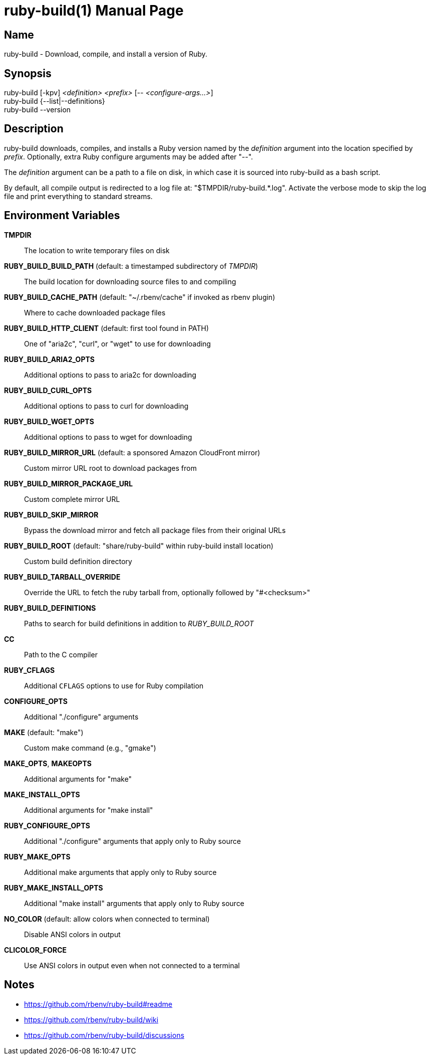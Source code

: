 = ruby-build(1)
Mislav Marohnić
:doctype: manpage
:man manual: ruby-build Manual
:man source: ruby-build {version}
:man-linkstyle: pass:[blue R < >]

== Name

ruby-build - Download, compile, and install a version of Ruby.

== Synopsis

ruby-build [-kpv] _<definition>_ _<prefix>_ [-- _<configure-args...>_] +
ruby-build {--list|--definitions} +
ruby-build --version

== Description

ruby-build downloads, compiles, and installs a Ruby version named by the
_definition_ argument into the location specified by _prefix_. Optionally,
extra Ruby configure arguments may be added after "--".

The _definition_ argument can be a path to a file on disk, in which case
it is sourced into ruby-build as a bash script.

By default, all compile output is redirected to a log file at:
"$TMPDIR/ruby-build.*.log". Activate the verbose mode to skip the log file
and print everything to standard streams.

== Environment Variables

*TMPDIR*::
  The location to write temporary files on disk

*RUBY_BUILD_BUILD_PATH* (default: a timestamped subdirectory of _TMPDIR_)::
  The build location for downloading source files to and compiling

*RUBY_BUILD_CACHE_PATH* (default: "~/.rbenv/cache" if invoked as rbenv plugin)::
  Where to cache downloaded package files

*RUBY_BUILD_HTTP_CLIENT* (default: first tool found in PATH)::
  One of "aria2c", "curl", or "wget" to use for downloading

*RUBY_BUILD_ARIA2_OPTS*::
  Additional options to pass to aria2c for downloading

*RUBY_BUILD_CURL_OPTS*::
  Additional options to pass to curl for downloading

*RUBY_BUILD_WGET_OPTS*::
  Additional options to pass to wget for downloading

*RUBY_BUILD_MIRROR_URL* (default: a sponsored Amazon CloudFront mirror)::
  Custom mirror URL root to download packages from

*RUBY_BUILD_MIRROR_PACKAGE_URL*::
  Custom complete mirror URL

*RUBY_BUILD_SKIP_MIRROR*::
  Bypass the download mirror and fetch all package files from their original URLs

*RUBY_BUILD_ROOT* (default: "share/ruby-build" within ruby-build install location)::
  Custom build definition directory

*RUBY_BUILD_TARBALL_OVERRIDE*::
  Override the URL to fetch the ruby tarball from, optionally followed by "#<checksum>"

*RUBY_BUILD_DEFINITIONS*::
  Paths to search for build definitions in addition to _RUBY_BUILD_ROOT_

*CC*::
  Path to the C compiler

*RUBY_CFLAGS*::
  Additional `CFLAGS` options to use for Ruby compilation

*CONFIGURE_OPTS*::
  Additional "./configure" arguments

*MAKE* (default: "make")::
  Custom make command (e.g., "gmake")

*MAKE_OPTS*, *MAKEOPTS*::
  Additional arguments for "make"

*MAKE_INSTALL_OPTS*::
  Additional arguments for "make install"

*RUBY_CONFIGURE_OPTS*::
  Additional "./configure" arguments that apply only to Ruby source

*RUBY_MAKE_OPTS*::
  Additional make arguments that apply only to Ruby source

*RUBY_MAKE_INSTALL_OPTS*::
  Additional "make install" arguments that apply only to Ruby source

*NO_COLOR* (default: allow colors when connected to terminal)::
  Disable ANSI colors in output

*CLICOLOR_FORCE*::
  Use ANSI colors in output even when not connected to a terminal

== Notes

* https://github.com/rbenv/ruby-build#readme

* https://github.com/rbenv/ruby-build/wiki

* https://github.com/rbenv/ruby-build/discussions
